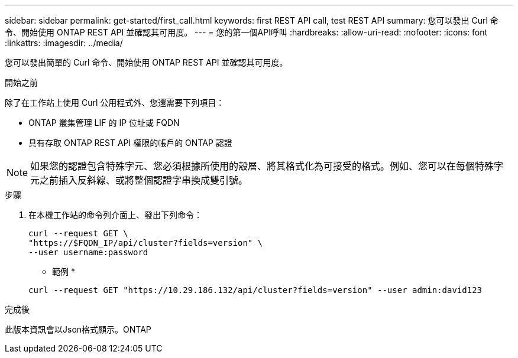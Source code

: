 ---
sidebar: sidebar 
permalink: get-started/first_call.html 
keywords: first REST API call, test REST API 
summary: 您可以發出 Curl 命令、開始使用 ONTAP REST API 並確認其可用度。 
---
= 您的第一個API呼叫
:hardbreaks:
:allow-uri-read: 
:nofooter: 
:icons: font
:linkattrs: 
:imagesdir: ../media/


[role="lead"]
您可以發出簡單的 Curl 命令、開始使用 ONTAP REST API 並確認其可用度。

.開始之前
除了在工作站上使用 Curl 公用程式外、您還需要下列項目：

* ONTAP 叢集管理 LIF 的 IP 位址或 FQDN
* 具有存取 ONTAP REST API 權限的帳戶的 ONTAP 認證



NOTE: 如果您的認證包含特殊字元、您必須根據所使用的殼層、將其格式化為可接受的格式。例如、您可以在每個特殊字元之前插入反斜線、或將整個認證字串換成雙引號。

.步驟
. 在本機工作站的命令列介面上、發出下列命令：
+
[source, curl]
----
curl --request GET \
"https://$FQDN_IP/api/cluster?fields=version" \
--user username:password
----
+
* 範例 *

+
`curl --request GET "https://10.29.186.132/api/cluster?fields=version" --user admin:david123`



.完成後
此版本資訊會以Json格式顯示。ONTAP

